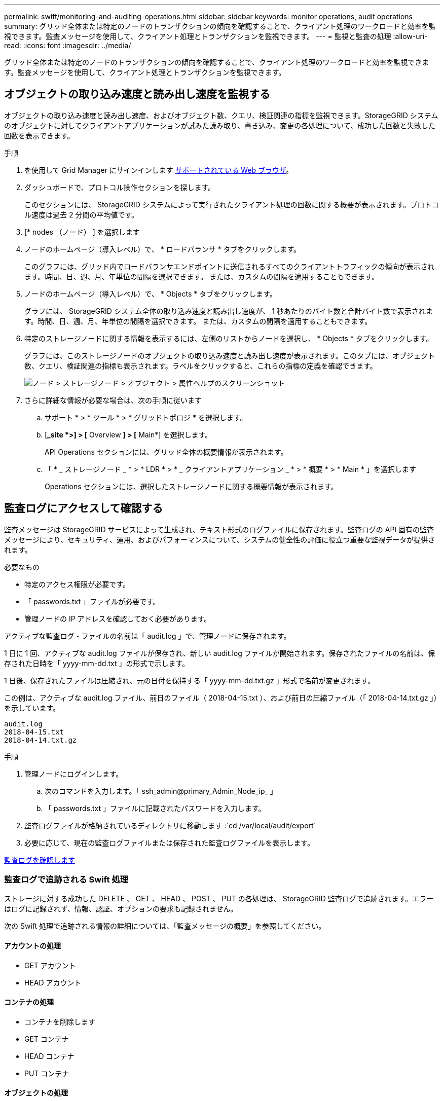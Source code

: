 ---
permalink: swift/monitoring-and-auditing-operations.html 
sidebar: sidebar 
keywords: monitor operations, audit operations 
summary: グリッド全体または特定のノードのトランザクションの傾向を確認することで、クライアント処理のワークロードと効率を監視できます。監査メッセージを使用して、クライアント処理とトランザクションを監視できます。 
---
= 監視と監査の処理
:allow-uri-read: 
:icons: font
:imagesdir: ../media/


[role="lead"]
グリッド全体または特定のノードのトランザクションの傾向を確認することで、クライアント処理のワークロードと効率を監視できます。監査メッセージを使用して、クライアント処理とトランザクションを監視できます。



== オブジェクトの取り込み速度と読み出し速度を監視する

オブジェクトの取り込み速度と読み出し速度、およびオブジェクト数、クエリ、検証関連の指標を監視できます。StorageGRID システムのオブジェクトに対してクライアントアプリケーションが試みた読み取り、書き込み、変更の各処理について、成功した回数と失敗した回数を表示できます。

.手順
. を使用して Grid Manager にサインインします xref:../admin/web-browser-requirements.adoc[サポートされている Web ブラウザ]。
. ダッシュボードで、プロトコル操作セクションを探します。
+
このセクションには、 StorageGRID システムによって実行されたクライアント処理の回数に関する概要が表示されます。プロトコル速度は過去 2 分間の平均値です。

. [* nodes （ノード） ] を選択します
. ノードのホームページ（導入レベル）で、 * ロードバランサ * タブをクリックします。
+
このグラフには、グリッド内でロードバランサエンドポイントに送信されるすべてのクライアントトラフィックの傾向が表示されます。時間、日、週、月、年単位の間隔を選択できます。 または、カスタムの間隔を適用することもできます。

. ノードのホームページ（導入レベル）で、 * Objects * タブをクリックします。
+
グラフには、 StorageGRID システム全体の取り込み速度と読み出し速度が、 1 秒あたりのバイト数と合計バイト数で表示されます。時間、日、週、月、年単位の間隔を選択できます。 または、カスタムの間隔を適用することもできます。

. 特定のストレージノードに関する情報を表示するには、左側のリストからノードを選択し、 * Objects * タブをクリックします。
+
グラフには、このストレージノードのオブジェクトの取り込み速度と読み出し速度が表示されます。このタブには、オブジェクト数、クエリ、検証関連の指標も表示されます。ラベルをクリックすると、これらの指標の定義を確認できます。

+
image::../media/nodes_storage_node_objects_help.png[ノード > ストレージノード > オブジェクト > 属性ヘルプのスクリーンショット]

. さらに詳細な情報が必要な場合は、次の手順に従います
+
.. サポート * > * ツール * > * グリッドトポロジ * を選択します。
.. [*_site *>] > [* Overview *] > [* Main*] を選択します。
+
API Operations セクションには、グリッド全体の概要情報が表示されます。

.. 「 * _ ストレージノード _ * > * LDR * > * _ クライアントアプリケーション _ * > * 概要 * > * Main * 」を選択します
+
Operations セクションには、選択したストレージノードに関する概要情報が表示されます。







== 監査ログにアクセスして確認する

監査メッセージは StorageGRID サービスによって生成され、テキスト形式のログファイルに保存されます。監査ログの API 固有の監査メッセージにより、セキュリティ、運用、およびパフォーマンスについて、システムの健全性の評価に役立つ重要な監視データが提供されます。

.必要なもの
* 特定のアクセス権限が必要です。
* 「 passwords.txt 」ファイルが必要です。
* 管理ノードの IP アドレスを確認しておく必要があります。


アクティブな監査ログ・ファイルの名前は「 audit.log 」で、管理ノードに保存されます。

1 日に 1 回、アクティブな audit.log ファイルが保存され、新しい audit.log ファイルが開始されます。保存されたファイルの名前は、保存された日時を「 yyyy-mm-dd.txt 」の形式で示します。

1 日後、保存されたファイルは圧縮され、元の日付を保持する「 yyyy-mm-dd.txt.gz 」形式で名前が変更されます。

この例は、アクティブな audit.log ファイル、前日のファイル（ 2018-04-15.txt ）、および前日の圧縮ファイル（「 2018-04-14.txt.gz 」）を示しています。

[listing]
----
audit.log
2018-04-15.txt
2018-04-14.txt.gz
----
.手順
. 管理ノードにログインします。
+
.. 次のコマンドを入力します。「 ssh_admin@primary_Admin_Node_ip_ 」
.. 「 passwords.txt 」ファイルに記載されたパスワードを入力します。


. 監査ログファイルが格納されているディレクトリに移動します :`cd /var/local/audit/export`
. 必要に応じて、現在の監査ログファイルまたは保存された監査ログファイルを表示します。


xref:../audit/index.adoc[監査ログを確認します]



=== 監査ログで追跡される Swift 処理

ストレージに対する成功した DELETE 、 GET 、 HEAD 、 POST 、 PUT の各処理は、 StorageGRID 監査ログで追跡されます。エラーはログに記録されず、情報、認証、オプションの要求も記録されません。

次の Swift 処理で追跡される情報の詳細については、「監査メッセージの概要」を参照してください。



==== アカウントの処理

* GET アカウント
* HEAD アカウント




==== コンテナの処理

* コンテナを削除します
* GET コンテナ
* HEAD コンテナ
* PUT コンテナ




==== オブジェクトの処理

* オブジェクトを削除します
* GET オブジェクト
* HEAD オブジェクト
* PUT オブジェクト


xref:../audit/index.adoc[監査ログを確認します]

xref:account-operations.adoc[アカウントの処理]

xref:container-operations.adoc[コンテナの処理]

xref:object-operations.adoc[オブジェクトの処理]
